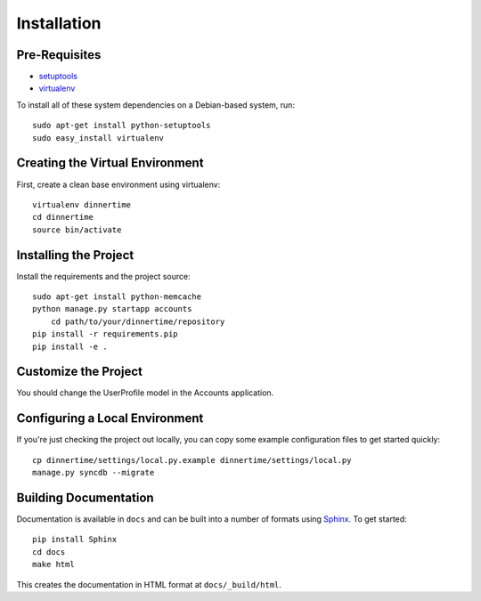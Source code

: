 ==================
Installation
==================

Pre-Requisites
===============

* `setuptools <http://pypi.python.org/pypi/setuptools>`_
* `virtualenv <http://pypi.python.org/pypi/virtualenv>`_

To install all of these system dependencies on a Debian-based system, run::

	sudo apt-get install python-setuptools
	sudo easy_install virtualenv


Creating the Virtual Environment
================================

First, create a clean base environment using virtualenv::

    virtualenv dinnertime
    cd dinnertime
    source bin/activate


Installing the Project
======================

Install the requirements and the project source::

    sudo apt-get install python-memcache
    python manage.py startapp accounts
	cd path/to/your/dinnertime/repository
    pip install -r requirements.pip
    pip install -e .

Customize the Project
=====================
You should change the UserProfile model in the Accounts application.


Configuring a Local Environment
===============================

If you're just checking the project out locally, you can copy some example
configuration files to get started quickly::

    cp dinnertime/settings/local.py.example dinnertime/settings/local.py
    manage.py syncdb --migrate


Building Documentation
======================

Documentation is available in ``docs`` and can be built into a number of 
formats using `Sphinx <http://pypi.python.org/pypi/Sphinx>`_. To get started::

    pip install Sphinx
    cd docs
    make html

This creates the documentation in HTML format at ``docs/_build/html``.
